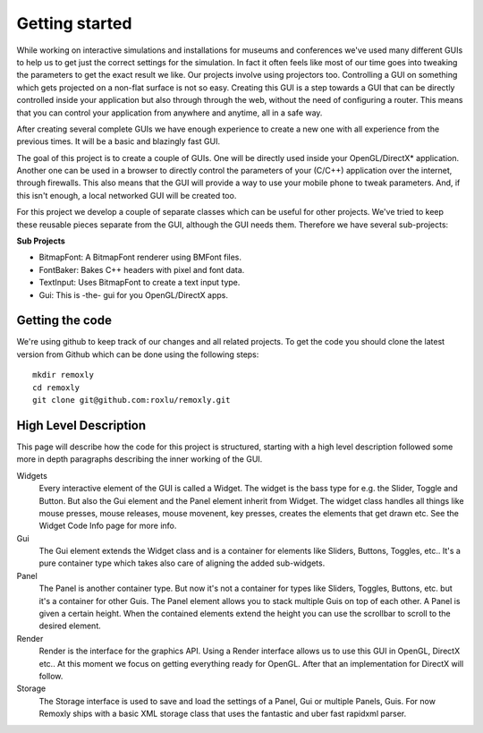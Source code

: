 ***************
Getting started
***************


While working on interactive simulations and installations for museums and 
conferences we've used many different GUIs to help us to get just the correct 
settings for the simulation. In fact it often feels like most of our time goes 
into tweaking the parameters to get the exact result we like. Our projects 
involve using projectors too. Controlling a GUI on something which gets 
projected on a non-flat surface is not so easy. Creating this GUI is a step 
towards a GUI that can be directly controlled inside your application but also 
through through the web, without the need of configuring a router. This means 
that you can control your application from anywhere and anytime, all in a safe way.

After creating several complete GUIs we have enough experience to create a new 
one with all experience from the previous times. It will be a basic and blazingly 
fast GUI.

The goal of this project is to create a couple of GUIs. One will be directly used 
inside your OpenGL/DirectX* application. Another one can be used in a browser to 
directly control the parameters of your (C/C++) application over the internet, 
through firewalls. This also means that the GUI will provide a way to use your
mobile phone to tweak parameters. And, if this isn't enough, a local networked 
GUI will be created too.

For this project we develop a couple of separate classes which can be useful for 
other projects. We've tried to keep these reusable pieces separate from the GUI, 
although the GUI needs them. Therefore we have several sub-projects:

**Sub Projects** 

- BitmapFont: A BitmapFont renderer using BMFont files.
- FontBaker: Bakes C++ headers with pixel and font data.
- TextInput: Uses BitmapFont to create a text input type.
- Gui: This is -the- gui for you OpenGL/DirectX apps.


Getting the code
----------------
We're using github to keep track of our changes and all related projects. 
To get the code you should clone the latest version from Github which can 
be done using the following steps:

::
    
      mkdir remoxly
      cd remoxly 
      git clone git@github.com:roxlu/remoxly.git


High Level Description
----------------------
This page will describe how the code for this project is structured, starting with 
a high level description followed some more in depth paragraphs describing the inner 
working of the GUI.

Widgets
  Every interactive element of the GUI is called a Widget. The widget is the bass type 
  for e.g. the Slider, Toggle and Button. But also the Gui element and the Panel element 
  inherit from Widget. The widget class handles all things like mouse presses, mouse 
  releases, mouse movenent, key presses, creates the elements that get drawn etc. See the 
  Widget Code Info page for more info.

Gui
  The Gui element extends the Widget class and is a container for elements like Sliders, 
  Buttons, Toggles, etc.. It's a pure container type which takes also care of aligning 
  the added sub-widgets.

Panel
  The Panel is another container type. But now it's not a container for types like Sliders, 
  Toggles, Buttons, etc. but it's a container for other Guis. The Panel element allows you to 
  stack multiple Guis on top of each other. A Panel is given a certain height. When the 
  contained elements extend the height you can use the scrollbar to scroll to the desired element.

Render
  Render is the interface for the graphics API. Using a Render interface allows us to use 
  this GUI in OpenGL, DirectX etc.. At this moment we focus on getting everything ready for 
  OpenGL. After that an implementation for DirectX will follow.

Storage
  The Storage interface is used to save and load the settings of a Panel, Gui or multiple 
  Panels, Guis. For now Remoxly ships with a basic XML storage class that uses the fantastic 
  and uber fast rapidxml parser.
